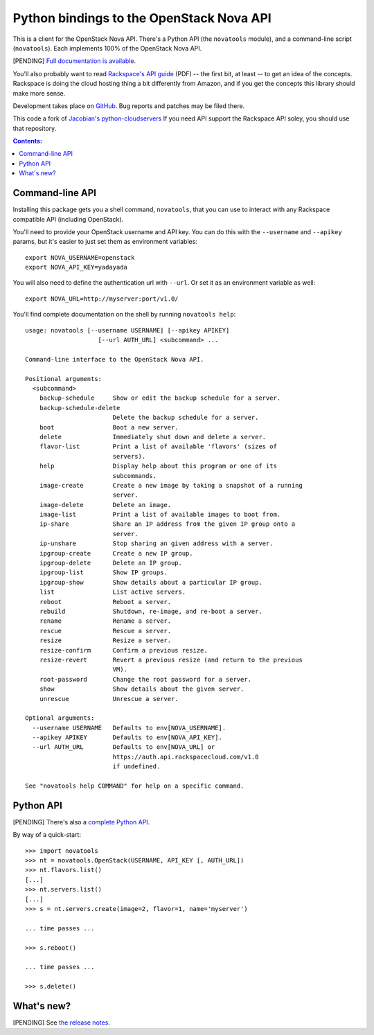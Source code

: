 Python bindings to the OpenStack Nova API
==================================================

This is a client for the OpenStack Nova API. There's a Python API (the
``novatools`` module), and a command-line script (``novatools``). Each
implements 100% of the OpenStack Nova API.

[PENDING] `Full documentation is available`__.

__ http://packages.python.org/python-novatools/

You'll also probably want to read `Rackspace's API guide`__ (PDF) -- the first
bit, at least -- to get an idea of the concepts. Rackspace is doing the cloud
hosting thing a bit differently from Amazon, and if you get the concepts this
library should make more sense.

__ http://docs.rackspacecloud.com/servers/api/cs-devguide-latest.pdf

Development takes place on GitHub__. Bug reports and patches may be filed there.

__ https://github.com/rackspace/python-novatools

This code a fork of `Jacobian's python-cloudservers`__ If you need API support
the Rackspace API soley, you should use that repository. 

__ http://github.com/jacobian/python-cloudservers

.. contents:: Contents:
   :local:

Command-line API
----------------

Installing this package gets you a shell command, ``novatools``, that you
can use to interact with any Rackspace compatible API (including OpenStack).

You'll need to provide your OpenStack username and API key. You can do this
with the ``--username`` and ``--apikey`` params, but it's easier to just 
set them as environment variables::

    export NOVA_USERNAME=openstack
    export NOVA_API_KEY=yadayada

You will also need to define the authentication url with ``--url``. Or set it as
an environment variable as well::

    export NOVA_URL=http://myserver:port/v1.0/
    
You'll find complete documentation on the shell by running 
``novatools help``::
    
    usage: novatools [--username USERNAME] [--apikey APIKEY] 
                        [--url AUTH_URL] <subcommand> ...

    Command-line interface to the OpenStack Nova API.

    Positional arguments:
      <subcommand>
        backup-schedule     Show or edit the backup schedule for a server.
        backup-schedule-delete
                            Delete the backup schedule for a server.
        boot                Boot a new server.
        delete              Immediately shut down and delete a server.
        flavor-list         Print a list of available 'flavors' (sizes of
                            servers).
        help                Display help about this program or one of its
                            subcommands.
        image-create        Create a new image by taking a snapshot of a running
                            server.
        image-delete        Delete an image.
        image-list          Print a list of available images to boot from.
        ip-share            Share an IP address from the given IP group onto a
                            server.
        ip-unshare          Stop sharing an given address with a server.
        ipgroup-create      Create a new IP group.
        ipgroup-delete      Delete an IP group.
        ipgroup-list        Show IP groups.
        ipgroup-show        Show details about a particular IP group.
        list                List active servers.
        reboot              Reboot a server.
        rebuild             Shutdown, re-image, and re-boot a server.
        rename              Rename a server.
        rescue              Rescue a server.
        resize              Resize a server.
        resize-confirm      Confirm a previous resize.
        resize-revert       Revert a previous resize (and return to the previous
                            VM).
        root-password       Change the root password for a server.
        show                Show details about the given server.
        unrescue            Unrescue a server.

    Optional arguments:
      --username USERNAME   Defaults to env[NOVA_USERNAME].
      --apikey APIKEY       Defaults to env[NOVA_API_KEY].
      --url AUTH_URL        Defaults to env[NOVA_URL] or
                            https://auth.api.rackspacecloud.com/v1.0
                            if undefined. 

    See "novatools help COMMAND" for help on a specific command.
    
Python API
----------

[PENDING] There's also a `complete Python API`__.

__ http://packages.python.org/python-novatools/

By way of a quick-start::

    >>> import novatools
    >>> nt = novatools.OpenStack(USERNAME, API_KEY [, AUTH_URL])
    >>> nt.flavors.list()
    [...]
    >>> nt.servers.list()
    [...]
    >>> s = nt.servers.create(image=2, flavor=1, name='myserver')
    
    ... time passes ...
    
    >>> s.reboot()
    
    ... time passes ...
    
    >>> s.delete()

What's new?
-----------

[PENDING] See `the release notes <http://packages.python.org/python-novatools/releases.html>`_.
